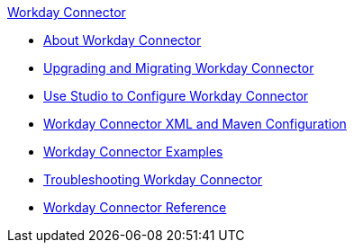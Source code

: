 .xref:index.adoc[Workday Connector]
* xref:index.adoc[About Workday Connector]
* xref:workday-connector-upgrade-migrate.adoc[Upgrading and Migrating Workday Connector]
* xref:workday-connector-studio.adoc[Use Studio to Configure Workday Connector]
* xref:workday-connector-xml-maven.adoc[Workday Connector XML and Maven Configuration]
* xref:workday-connector-examples.adoc[Workday Connector Examples]
* xref:workday-connector-troubleshoot.adoc[Troubleshooting Workday Connector]
* xref:workday-reference.adoc[Workday Connector Reference]
